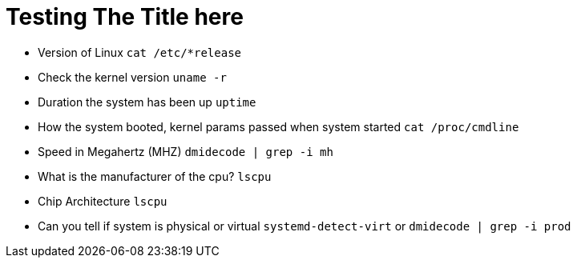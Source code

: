 = Testing The Title here

* Version of Linux
``cat /etc/*release``

* Check the kernel version
``uname -r``

* Duration the system has been up
``uptime``

* How the system booted, kernel params passed when system started
``cat /proc/cmdline``

* Speed in Megahertz (MHZ)
``dmidecode | grep -i mh``

* What is the manufacturer of the cpu? 
``lscpu``

* Chip Architecture
``lscpu``

* Can you tell if system is physical or virtual
``systemd-detect-virt`` or ``dmidecode | grep -i prod``
